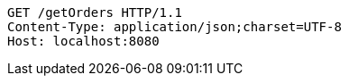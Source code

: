[source,http,options="nowrap"]
----
GET /getOrders HTTP/1.1
Content-Type: application/json;charset=UTF-8
Host: localhost:8080

----